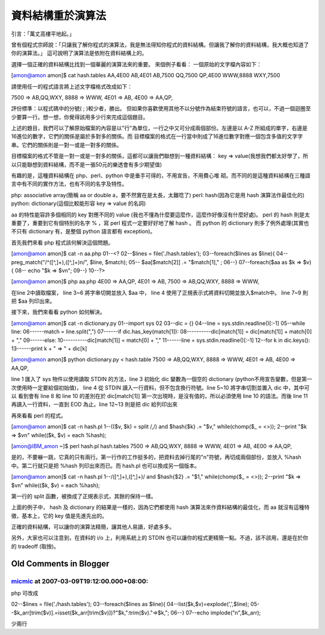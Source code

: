 資料結構重於演算法
================================================================================

引言：「萬丈高樓平地起。」

曾有個程式宗師說：「只讓我了解你程式的演算法，我是無法得知你程式的資料結構。但讓我了解你的資料結構，我大概也知道了你的演算法。」
這可說明了演算法是依附在資料結構上的。

選擇一個正確的資料結構比找到一個華麗的演算法來的重要。
來個例子看看：
一個原始的文字檔內容如下：

[amon@amon amon]$ cat hash.tables
AA,4E00
AB,4E01
AB,7500
QQ,7500
QP,4E00
WWW,8888
WXY,7500

請使用任一的程式語言將上述文字檔格式改成如下：

7500 => AB,QQ,WXY,
8888 => WWW,
4E01 => AB,
4E00 => AA,QP,

評份標準：以程式碼中的分號( ; )較少者，勝出。
但如果你喜歡使用其他不以分號作為結束符號的語言，也可以，不過一個迴圈至少要算一行。想一想，你覺得該用多少行來完成這個題目。

上述的題目，我們可以了解原始檔案的內容是以"行"為單位，一行之中又可分成兩個部份。左邊是以 A-Z
所組成的單字，右邊是16進位的數字，它們的關係是屬於多對多的關係。而
目標檔案的格式在一行當中則成了16進位數字對應一個包含多值的文字字串。它們的關係則是一對一或是一對多的關係。

目標檔案的格式不管是一對一或是一對多的關係，這都可以讓我們聯想到一種資料結構： key =>
value(我想我們都太好學了，所以只能聯想到資料結構，而不是一張50元的樂透會有多少期望值)

有趣的是，這種資料結構在 php、perl、python 中是垂手可得的，不用宣告，不用費心堆
砌。而不同的是這種資料結構在三種語言中有不同的實作方法，也有不同的名字及特性。

php: associative array(簡稱 aa or double a，要不然實在是太長，太難唸了)
perl: hash(因為它是用 hash 演算法作最佳化的)
python: dictionary(這個比較能形容 key => value 的名詞)

aa 的特性能容許多個相同的 key 對應不同的 value (我也不懂為什麼要這麼作，這麼作好像沒有什麼好處)。
perl 的 hash 則是太重要了，重要到它有個特別的名字 % ，寫 perl 程式一定要好好地了解 hash 。
而 python 的 dictionary 則多了例外處理(其實也不只有 dictionary 有，是整個 python 語言都有 exception)。

首先我們來看 php 程式該何解決這個問題。

[amon@amon amon]$ cat -n aa.php
01--<?
02--$lines = file('./hash.tables');
03--foreach($lines as $line){
04-- preg_match("/^([^,]+),([^,]+)\n/", $line, $match);
05-- $aa[$match[2]] .= "$match[1]," ;
06--}
07--foreach($aa as $k => $v){
08-- echo "$k => $v\n";
09--}
10--?>

[amon@amon amon]$ php aa.php
4E00 => AA,QP,
4E01 => AB,
7500 => AB,QQ,WXY,
8888 => WWW,

在line 2中讀取檔案， line 3~6 將字串切開並放入 $aa 中， line 4
使用了正規表示式將資料切開並放入$match中。 line 7~9 則把 $aa 列印出來。

接下來，我們來看看 python 如何解決。

[amon@amon amon]$ cat -n dictionary.py
01--import sys
02
03--dic = {}
04--line = sys.stdin.readline()[:-1]
05--while line:
06------match = line.split(",")
07------if dic.has_key(match[1]):
08----------dic[match[1]] = dic[match[1]] + match[0] + ","
09------else:
10----------dic[match[1]] = match[0] + ","
11------line = sys.stdin.readline()[:-1]
12--for k in dic.keys():
13------print k + " => " + dic[k]

[amon@amon amon]$ python dictionary.py < hash.table
7500 => AB,QQ,WXY,
8888 => WWW,
4E01 => AB,
4E00 => AA,QP,

line 1 匯入了 sys 物件以使用讀取 STDIN 的方法，line 3 初始化 dic 變數為一個空的 dictionary
(python不用宣告變數，但是第一次使用時一定要給個初始值)， line 4 從 STDIN 讀入一行資料，但不包含換行符號。line 5~10
將字串切割並置入 dic 中，其中可以 看到會有 line 8 和 line 10 的差別在於 dic[match[1]]
第一次出現時，是沒有值的，所以必須使用 line 10 的語法。而後 line 11 再讀入一行資料，一直到 EOD 為止。line 12~13 則是把
dic 給列印出來

再來看看 perl 的程式。

[amon@amon amon]$ cat -n hash.pl
1--(($v, $k) = split /,/) and $hash{$k} .= "$v," while(chomp($_ = <>));
2--print "$k => $v\n" while(($k, $v) = each %hash);

[amon@IBM_amon ~]$ perl hash.pl hash.tables
7500 => AB,QQ,WXY,
8888 => WWW,
4E01 => AB,
4E00 => AA,QP,

是的，不要嚇一跳，它真的只有兩行。第一行作的工作挺多的，把資料去掉行尾的"\n"符號，再切成兩個部份，並放入 %hash 中。第二行就只是把 %hash
列印出來而已。而 hash.pl 也可以換成另一個版本。

[amon@amon amon]$ cat -n hash.pl
1--/([^,]+),([^,]+)/ and $hash{$2} .= "$1," while(chomp($_ = <>));
2--print "$k => $v\n" while(($k, $v) = each %hash);

第一行的 split 函數，被換成了正規表示式，其餘的保持一樣。

上面的例子中， hash 及 dictionary 的結果是一樣的，因為它們都使用 hash 演算法來作資料結構的最佳化，而 aa
就沒有這種特徵，基本上，它的 key 值是先進先出的。

正確的資料結構，可以讓你的演算法精簡，讓其他人易讀，好處多多。

另外，大家也可以注意到，在資料的 i/o 上，利用系統上的 STDIN 也可以讓你的程式更精簡一點。不過，該不該用，還是在於你的 tradeoff
(取捨)。

Old Comments in Blogger
--------------------------------------------------------------------------------



`micmic <http://www.blogger.com/profile/14469716380183411089>`_ at 2007-03-09T19:12:00.000+08:00:
^^^^^^^^^^^^^^^^^^^^^^^^^^^^^^^^^^^^^^^^^^^^^^^^^^^^^^^^^^^^^^^^^^^^^^^^^^^^^^^^^^^^^^^^^^^^^^^^^^^^^^^^^^^^^^

php 可改成

02--$lines = file('./hash.tables');
03--foreach($lines as $line){
04--list($k,$v)=explode(',',$line);
05--$k_arr[trim($v)].=isset($k_arr[trim($v)])?"$k,":trim($v)."=>$k,";
06--}
07--echo implode("\n",$k_arr);

少兩行

.. author:: default
.. categories:: chinese
.. tags:: python, algorithm, php, perl, data structure
.. comments::